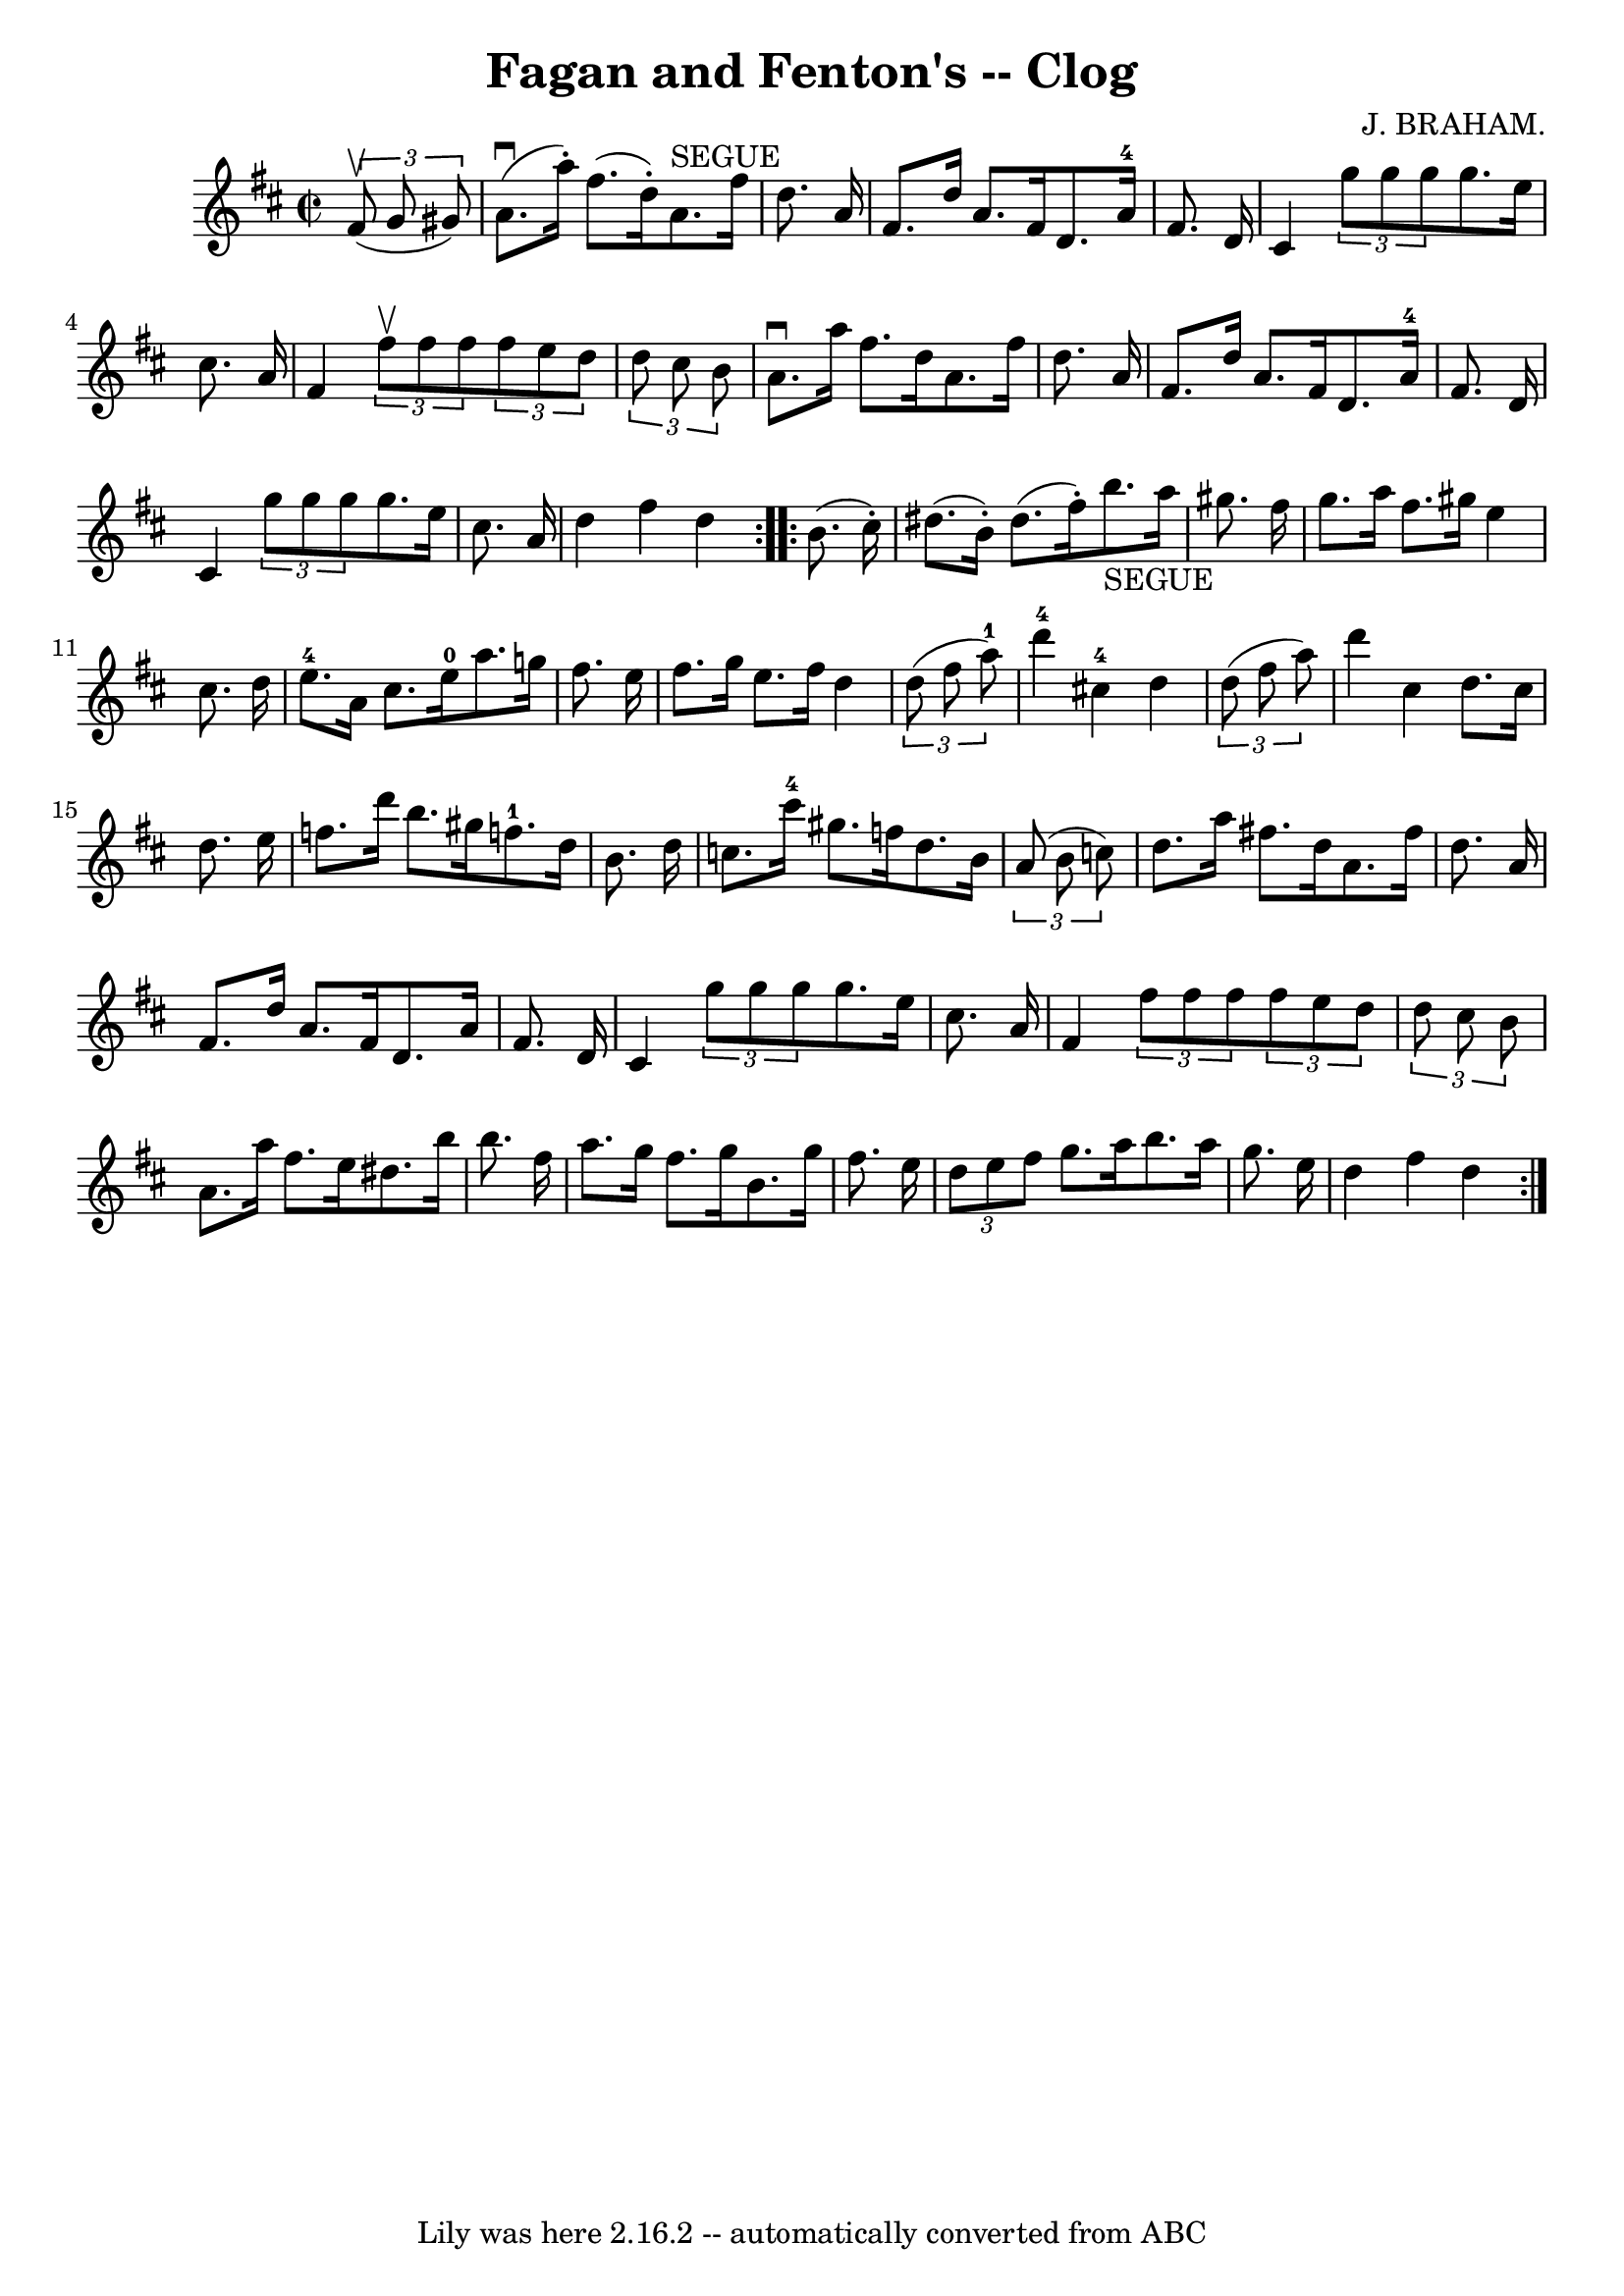 \version "2.7.40"
\header {
	book = "Ryan's Mammoth Collection"
	composer = "J. BRAHAM."
	crossRefNumber = "1"
	footnotes = "\\\\160 955"
	tagline = "Lily was here 2.16.2 -- automatically converted from ABC"
	title = "Fagan and Fenton's -- Clog"
}
voicedefault =  {
\set Score.defaultBarType = "empty"

\repeat volta 2 {
\override Staff.TimeSignature #'style = #'C
 \time 2/2 \key d \major   \times 2/3 {   fis'8 ^\upbow(   g'8    gis'8  -) }   
\bar "|"     a'8. ^\downbow(   a''16 -. -)   fis''8. (   d''16 -. -)     a'8. 
^"SEGUE"   fis''16    d''8.    a'16    \bar "|"   fis'8.    d''16    a'8.    
fis'16    d'8.    a'16-4   fis'8.    d'16    \bar "|"     cis'4    
\times 2/3 {   g''8    g''8    g''8  }   g''8.    e''16    cis''8.    a'16    
\bar "|"   fis'4    \times 2/3 {   fis''8 ^\upbow   fis''8    fis''8  }   
\times 2/3 {   fis''8    e''8    d''8  }   \times 2/3 {   d''8    cis''8    b'8 
 }   \bar "|"     a'8. ^\downbow   a''16    fis''8.    d''16    a'8.    fis''16 
   d''8.    a'16    \bar "|"   fis'8.    d''16    a'8.    fis'16    d'8.    
a'16-4   fis'8.    d'16    \bar "|"   cis'4    \times 2/3 {   g''8    g''8   
 g''8  }   g''8.    e''16    cis''8.    a'16    \bar "|"     d''4    fis''4    
d''4  }     \repeat volta 2 {   b'8. (   cis''16 -. -) \bar "|"     dis''8. (   
b'16 -. -)   dis''8. (   fis''16 -. -)     b''8. _"SEGUE"   a''16    gis''8.    
fis''16    \bar "|"   gis''8.    a''16    fis''8.    gis''!16    e''4    
cis''8.    d''16    \bar "|"       e''8.-4   a'16    cis''8.    e''16-0   
a''8.    g''!16    fis''8.    e''16    \bar "|"   fis''8.    g''16    e''8.    
fis''16    d''4    \times 2/3 {   d''8 (   fis''8    a''8-1 -) }   \bar "|"  
     d'''4-4   cis''!4-4   d''4    \times 2/3 {   d''8 (   fis''8    a''8 
 -) }   \bar "|"   d'''4    cis''4    d''8.    cis''16    d''8.    e''16    
\bar "|"     f''8.    d'''16    b''8.    gis''16      f''!8.-1   d''16    
b'8.    d''16    \bar "|"   c''8.    cis'''16-4   gis''8.    f''16    d''8.  
  b'16    \times 2/3 {   a'8 (   b'8    c''!8  -) }   \bar "|"     d''8.    
a''16    fis''!8.    d''16    a'8.    fis''16    d''8.    a'16    \bar "|"   
fis'8.    d''16    a'8.    fis'16    d'8.    a'16    fis'8.    d'16    \bar "|" 
  cis'4    \times 2/3 {   g''8    g''8    g''8  }   g''8.    e''16    cis''8.   
 a'16    \bar "|"     fis'4    \times 2/3 {   fis''8    fis''8    fis''8  }   
\times 2/3 {   fis''8    e''8    d''8  }   \times 2/3 {   d''8    cis''8    b'8 
 }   \bar "|"     a'8.    a''16    fis''8.    e''16    dis''8.    b''16    
b''8.    fis''16    \bar "|"   a''8.    g''16    fis''8.    g''16    b'8.    
g''16    fis''8.    e''16    \bar "|"   \times 2/3 {   d''8    e''8    fis''8  
}   g''8.    a''16    b''8.    a''16    g''8.    e''16    \bar "|"     d''4    
fis''4    d''4  }   
}

\score{
    <<

	\context Staff="default"
	{
	    \voicedefault 
	}

    >>
	\layout {
	}
	\midi {}
}
